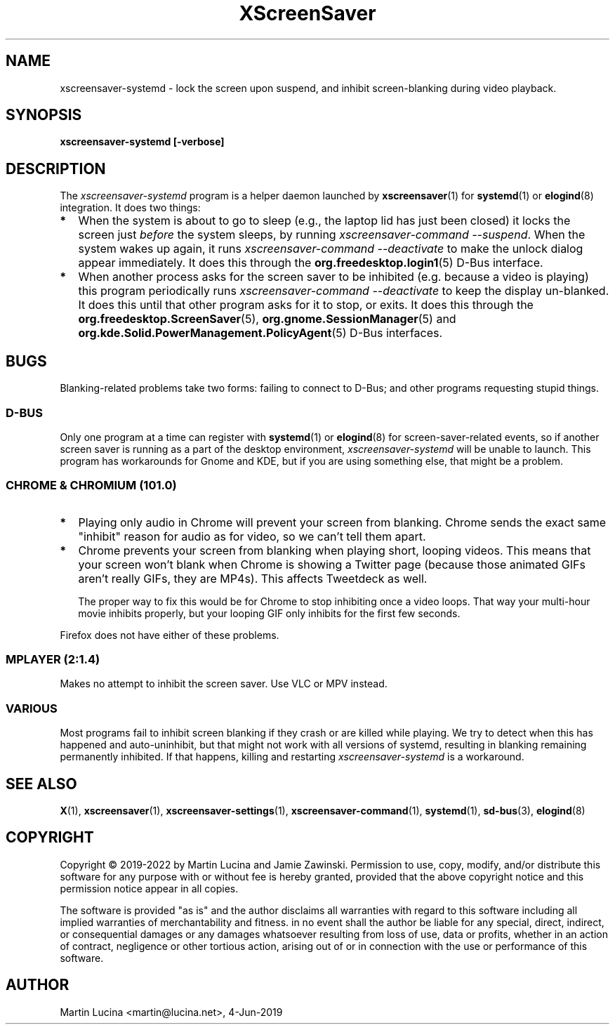 .TH XScreenSaver 1 "6-Jan-2022 (6.00)" "X Version 11"
.SH NAME
xscreensaver-systemd - lock the screen upon suspend, and inhibit
screen-blanking during video playback.
.SH SYNOPSIS
.B xscreensaver-systemd [-verbose]
.SH DESCRIPTION
The \fIxscreensaver\-systemd\fP program is a helper daemon launched by
.BR xscreensaver (1)
for
.BR systemd (1)
or
.BR elogind (8)
integration.  It does two things:
.TP 2
\fB*
When the system is about to go to sleep (e.g., the laptop lid has just been
closed) it locks the screen just \fIbefore\fP the system sleeps, by running
\fIxscreensaver-command \-\-suspend\fP.  When the system wakes up again, it
runs \fIxscreensaver\-command \-\-deactivate\fP to make the unlock dialog appear
immediately.  It does this through the
.BR org.freedesktop.login1 (5)
D-Bus interface.
.TP 2
\fB*
When another process asks for the screen saver to be inhibited (e.g. because
a video is playing) this program periodically runs \fIxscreensaver\-command
\-\-deactivate\fP to keep the display un-blanked.  It does this until that
other program asks for it to stop, or exits.  It does this through the
.BR org.freedesktop.ScreenSaver (5),
.BR org.gnome.SessionManager (5)
and
.BR org.kde.Solid.PowerManagement.PolicyAgent (5)
D-Bus interfaces.
.RS 0
.SH BUGS
Blanking-related problems take two forms: failing to connect to D-Bus; and
other programs requesting stupid things.
.SS D-BUS
Only one program at a time can register with
.BR systemd (1)
or
.BR elogind (8)
for screen-saver-related events, so if another screen saver is running as a
part of the desktop environment, \fIxscreensaver\-systemd\fP will be unable
to launch.  This program has workarounds for Gnome and KDE, but if you are
using something else, that might be a problem.
.SS CHROME & CHROMIUM (101.0)
.TP 2
\fB*
Playing only audio in Chrome will prevent your screen from blanking.  Chrome
sends the exact same "inhibit" reason for audio as for video, so we can't tell
them apart.
.TP 2
\fB*
Chrome prevents your screen from blanking when playing short, looping videos.
This means that your screen won't blank when Chrome is showing a Twitter page
(because those animated GIFs aren't really GIFs, they are MP4s).  This affects
Tweetdeck as well.

The proper way to fix this would be for Chrome to stop inhibiting once a video
loops.  That way your multi-hour movie inhibits properly, but your looping GIF
only inhibits for the first few seconds.
.PP
Firefox does not have either of these problems.
.SS MPLAYER (2:1.4)
Makes no attempt to inhibit the screen saver.  Use VLC or MPV instead.
.SS VARIOUS
Most programs fail to inhibit screen blanking if they crash or are killed
while playing.  We try to detect when this has happened and auto-uninhibit,
but that might not work with all versions of systemd, resulting in blanking
remaining permanently inhibited.  If that happens, killing and restarting
\fIxscreensaver\-systemd\fP is a workaround.
.SH SEE ALSO
.BR X (1),
.BR xscreensaver (1),
.BR xscreensaver\-settings (1),
.BR xscreensaver\-command (1),
.BR systemd (1),
.BR sd-bus (3),
.BR elogind (8)
.SH COPYRIGHT
Copyright \(co 2019-2022 by Martin Lucina and Jamie Zawinski.
Permission to use, copy, modify, and/or distribute this software
for any purpose with or without fee is hereby granted, provided
that the above copyright notice and this permission notice appear
in all copies.

The software is provided "as is" and the author disclaims all
warranties with regard to this software including all implied
warranties of merchantability and fitness. in no event shall the
author be liable for any special, direct, indirect, or
consequential damages or any damages whatsoever resulting from loss
of use, data or profits, whether in an action of contract,
negligence or other tortious action, arising out of or in
connection with the use or performance of this software.
.SH AUTHOR
Martin Lucina <martin@lucina.net>, 4-Jun-2019
